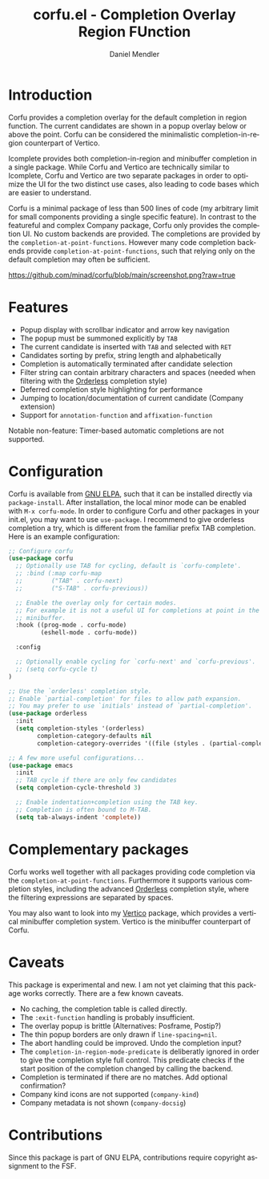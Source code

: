 #+title: corfu.el - Completion Overlay Region FUnction
#+author: Daniel Mendler
#+language: en
#+export_file_name: corfu.texi
#+texinfo_dir_category: Emacs
#+texinfo_dir_title: Corfu: (corfu).
#+texinfo_dir_desc: Completion Overlay Region FUnction

* Introduction

Corfu provides a completion overlay for the default completion in region
function. The current candidates are shown in a popup overlay below or above the
point. Corfu can be considered the minimalistic completion-in-region counterpart
of Vertico.

Icomplete provides both completion-in-region and minibuffer completion in a
single package. While Corfu and Vertico are technically similar to Icomplete,
Corfu and Vertico are two separate packages in order to optimize the UI for the
two distinct use cases, also leading to code bases which are easier to
understand.

Corfu is a minimal package of less than 500 lines of code (my arbitrary limit
for small components providing a single specific feature). In contrast to the
featureful and complex Company package, Corfu only provides the completion
UI. No custom backends are provided. The completions are provided by the
~completion-at-point-functions~. However many code completion backends provide
~completion-at-point-functions~, such that relying only on the default
completion may often be sufficient.

[[https://github.com/minad/corfu/blob/main/screenshot.png?raw=true]]

* Features

- Popup display with scrollbar indicator and arrow key navigation
- The popup must be summoned explicitly by =TAB=
- The current candidate is inserted with =TAB= and selected with =RET=
- Candidates sorting by prefix, string length and alphabetically
- Completion is automatically terminated after candidate selection
- Filter string can contain arbitrary characters and spaces (needed
  when filtering with the [[https://github.com/oantolin/orderless][Orderless]] completion style)
- Deferred completion style highlighting for performance
- Jumping to location/documentation of current candidate (Company extension)
- Support for ~annotation-function~ and ~affixation-function~

Notable non-feature: Timer-based automatic completions are not supported.

* Configuration

Corfu is available from [[http://elpa.gnu.org/packages/corfu.html][GNU ELPA]], such that it can be installed directly via
~package-install~. After installation, the local minor mode can be enabled with
=M-x corfu-mode=. In order to configure Corfu and other packages in your
init.el, you may want to use ~use-package~. I recommend to give orderless
completion a try, which is different from the familiar prefix TAB completion.
Here is an example configuration:

#+begin_src emacs-lisp
  ;; Configure corfu
  (use-package corfu
    ;; Optionally use TAB for cycling, default is `corfu-complete'.
    ;; :bind (:map corfu-map
    ;;        ("TAB" . corfu-next)
    ;;        ("S-TAB" . corfu-previous))

    ;; Enable the overlay only for certain modes.
    ;; For example it is not a useful UI for completions at point in the
    ;; minibuffer.
    :hook ((prog-mode . corfu-mode)
           (eshell-mode . corfu-mode))

    :config

    ;; Optionally enable cycling for `corfu-next' and `corfu-previous'.
    ;; (setq corfu-cycle t)
  )

  ;; Use the `orderless' completion style.
  ;; Enable `partial-completion' for files to allow path expansion.
  ;; You may prefer to use `initials' instead of `partial-completion'.
  (use-package orderless
    :init
    (setq completion-styles '(orderless)
          completion-category-defaults nil
          completion-category-overrides '((file (styles . (partial-completion))))))

  ;; A few more useful configurations...
  (use-package emacs
    :init
    ;; TAB cycle if there are only few candidates
    (setq completion-cycle-threshold 3)

    ;; Enable indentation+completion using the TAB key.
    ;; Completion is often bound to M-TAB.
    (setq tab-always-indent 'complete))
#+end_src

* Complementary packages

Corfu works well together with all packages providing code completion via the
~completion-at-point-functions~. Furthermore it supports various completion
styles, including the advanced [[https://github.com/oantolin/orderless][Orderless]] completion style, where the filtering
expressions are separated by spaces.

You may also want to look into my [[https://github.com/minad/vertico][Vertico]] package, which provides a vertical
minibuffer completion system. Vertico is the minibuffer counterpart of Corfu.

* Caveats

This package is experimental and new. I am not yet claiming that this package
works correctly. There are a few known caveats.

- No caching, the completion table is called directly.
- The =:exit-function= handling is probably insufficient.
- The overlay popup is brittle (Alternatives: Posframe, Postip?)
- The thin popup borders are only drawn if =line-spacing=nil=.
- The abort handling could be improved. Undo the completion input?
- The ~completion-in-region-mode-predicate~ is deliberatly ignored in order to
  give the completion style full control. This predicate checks if the start
  position of the completion changed by calling the backend.
- Completion is terminated if there are no matches. Add optional confirmation?
- Company kind icons are not supported (~company-kind~)
- Company metadata is not shown (~company-docsig~)

* Contributions

Since this package is part of GNU ELPA, contributions require copyright
assignment to the FSF.
